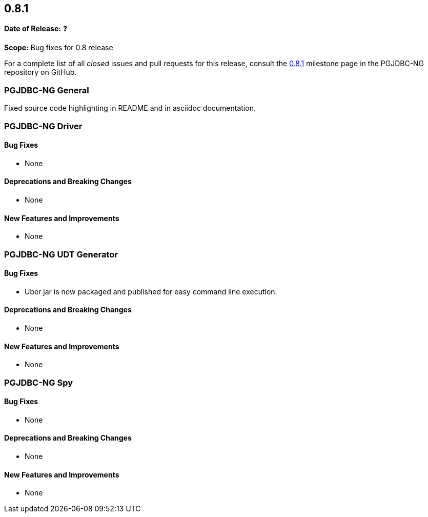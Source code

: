 [[release-notes-0.8.1]]
== 0.8.1

*Date of Release:* ❓

*Scope:* Bug fixes for 0.8 release

For a complete list of all _closed_ issues and pull requests for this release, consult
the link:{projectrepo}+/milestone/3?closed=1+[0.8.1] milestone page in the PGJDBC-NG repository
on GitHub.


[[release-notes-0.8.1-pgjdbc-ng]]
=== PGJDBC-NG General

Fixed source code highlighting in README
and in asciidoc documentation.


[[release-notes-0.8.1-pgjdbc-ng-driver]]
=== PGJDBC-NG Driver

==== Bug Fixes

* None

==== Deprecations and Breaking Changes

* None

==== New Features and Improvements

* None


[[release-notes-0.8.1-pgjdbc-ng-udt]]
=== PGJDBC-NG UDT Generator

==== Bug Fixes

* Uber jar is now packaged and published for easy command line execution.

==== Deprecations and Breaking Changes

* None

==== New Features and Improvements

* None


[[release-notes-0.8.1-pgjdbc-ng-spy]]
=== PGJDBC-NG Spy

==== Bug Fixes

* None

==== Deprecations and Breaking Changes

* None

==== New Features and Improvements

* None

